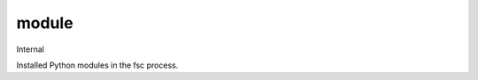 ======
module
======

Internal

Installed Python modules in the fsc process.

.. autoprogram-cliff:: fibostack.cli
   :command: module *
